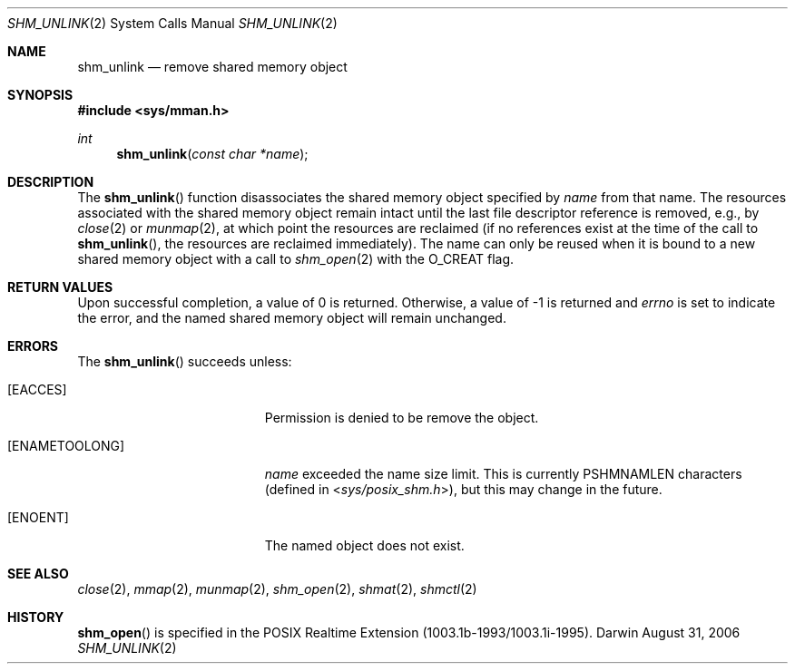 .\"	$Darwin$
.\"
.\" Copyright (c) 1999-2002 Apple Computer, Inc. All rights reserved.
.\"
.\" @APPLE_LICENSE_HEADER_START@
.\" 
.\" The contents of this file constitute Original Code as defined in and
.\" are subject to the Apple Public Source License Version 1.1 (the
.\" "License").  You may not use this file except in compliance with the
.\" License.  Please obtain a copy of the License at
.\" http://www.apple.com/publicsource and read it before using this file.
.\" 
.\" This Original Code and all software distributed under the License are
.\" distributed on an "AS IS" basis, WITHOUT WARRANTY OF ANY KIND, EITHER
.\" EXPRESS OR IMPLIED, AND APPLE HEREBY DISCLAIMS ALL SUCH WARRANTIES,
.\" INCLUDING WITHOUT LIMITATION, ANY WARRANTIES OF MERCHANTABILITY,
.\" FITNESS FOR A PARTICULAR PURPOSE OR NON-INFRINGEMENT.  Please see the
.\" License for the specific language governing rights and limitations
.\" under the License.
.\" 
.\" @APPLE_LICENSE_HEADER_END@
.\"
.Dd August 31, 2006
.Dt SHM_UNLINK 2
.Os Darwin
.Sh NAME
.Nm shm_unlink
.Nd remove shared memory object
.Sh SYNOPSIS
.Fd #include <sys/mman.h>
.Ft int
.Fn shm_unlink "const char *name"
.Sh DESCRIPTION
The
.Fn shm_unlink
function disassociates the shared memory object specified by
.Fa name
from that name.
The resources associated with the shared memory object remain intact
until the last file descriptor reference is removed, e.g., by
.Xr close 2
or
.Xr munmap 2 ,
at which point the resources are reclaimed
(if no references exist at the time of the call to
.Fn shm_unlink ,
the resources are reclaimed immediately).
The name can only be reused
when it is bound to a new shared memory object with a call to
.Xr shm_open 2
with the
.Dv O_CREAT
flag.
.Sh RETURN VALUES
Upon successful completion, a value of 0 is returned.
Otherwise, a value of -1 is returned and
.Va errno
is set to indicate the error,
and the named shared memory object will remain unchanged.
.Sh ERRORS
The
.Fn shm_unlink
succeeds unless:
.Bl -tag -width Er
.It Bq Er EACCES
Permission is denied to be remove the object.
.It Bq Er ENAMETOOLONG
.Fa name
exceeded the name size limit.
This is currently
.Dv PSHMNAMLEN
characters (defined in
.In sys/posix_shm.h ) ,
but this may change in the future.
.It Bq Er ENOENT
The named object does not exist.
.El
.Sh SEE ALSO
.Xr close 2 ,
.Xr mmap 2 ,
.Xr munmap 2 ,
.Xr shm_open 2 ,
.Xr shmat 2 ,
.Xr shmctl 2
.Sh HISTORY
.Fn shm_open
is specified in the POSIX Realtime Extension (1003.1b-1993/1003.1i-1995).
